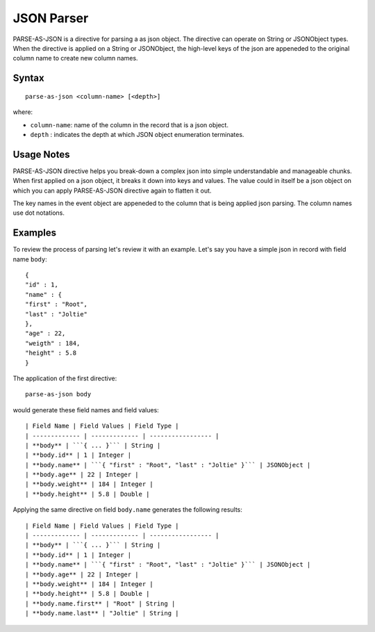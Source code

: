 .. meta::
    :author: Cask Data, Inc.
    :copyright: Copyright © 2017 Cask Data, Inc.
    :description: The CDAP User Guide

.. _user-guide-data-preparation-parsers-json:

===========
JSON Parser
===========

PARSE-AS-JSON is a directive for parsing a as json object. The directive can operate on
String or JSONObject types. When the directive is applied on a String or JSONObject, the
high-level keys of the json are appeneded to the original column name to create new column
names.

Syntax
======
::

  parse-as-json <column-name> [<depth>]

where:

- ``column-name``: name of the column in the record that is a json object.
- ``depth`` : indicates the depth at which JSON object enumeration terminates.

Usage Notes
===========
PARSE-AS-JSON directive helps you break-down a complex json into simple understandable and
manageable chunks. When first applied on a json object, it breaks it down into keys and
values. The value could in itself be a json object on which you can apply PARSE-AS-JSON
directive again to flatten it out.

The key names in the event object are appeneded to the column that is being applied json
parsing. The column names use dot notations.

Examples
========
To review the process of parsing let's review it with an example. Let's say you have a
simple json in record with field name ``body``::

  {
  "id" : 1,
  "name" : {
  "first" : "Root",
  "last" : "Joltie"
  },
  "age" : 22,
  "weigth" : 184,
  "height" : 5.8
  }


The application of the first directive::

  parse-as-json body

would generate these field names and field values::


  | Field Name | Field Values | Field Type |
  | ------------- | ------------- | ----------------- |
  | **body** | ```{ ... }``` | String |
  | **body.id** | 1 | Integer |
  | **body.name** | ```{ "first" : "Root", "last" : "Joltie" }``` | JSONObject |
  | **body.age** | 22 | Integer |
  | **body.weight** | 184 | Integer |
  | **body.height** | 5.8 | Double |

Applying the same directive on field ``body.name`` generates the following results::

  | Field Name | Field Values | Field Type |
  | ------------- | ------------- | ----------------- |
  | **body** | ```{ ... }``` | String |
  | **body.id** | 1 | Integer |
  | **body.name** | ```{ "first" : "Root", "last" : "Joltie" }``` | JSONObject |
  | **body.age** | 22 | Integer |
  | **body.weight** | 184 | Integer |
  | **body.height** | 5.8 | Double |
  | **body.name.first** | "Root" | String |
  | **body.name.last** | "Joltie" | String |
